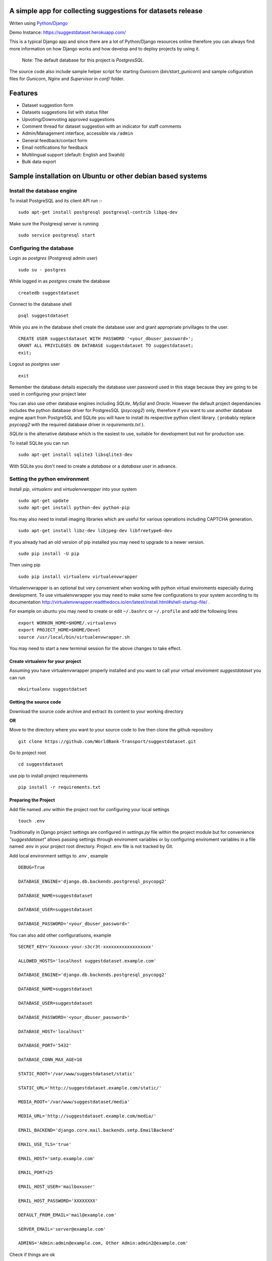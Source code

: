 =============================================================
A simple app for collecting suggestions for datasets release
=============================================================

Writen using `Python <https://www.python.org/>`_/`Django <https://www.djangoproject.com/>`_

Demo Instance: https://suggestdataset.herokuapp.com/


This is a typical Django app and since there are a lot of Python/Django
resources online therefore you can always find more information on how
Django works and how develop and to deploy projects by using it.

    Note: The default database for this project is `PostgresSQL`.

The source code also include sample helper script for starting Gunicorn (`bin/start_gunicorn`)
and sample cofiguration files for `Gunicorn`, `Nginx` and `Supervisor` in `conf/` folder.


=========
Features
=========

- Dataset suggestion form
- Datasets suggestions list with status filter
- Upvoting/Downvoting approved suggestions
- Comment thread for dataset suggestion with an indicator for staff comments
- Admin/Management interface, accessible via ``/admin``
- General feedback/contact form
- Email notifications for feedback
- Multilingual support (default: English and Swahili)
- Bulk data export


============================================================
Sample installation on Ubuntu or other debian based systems
============================================================

Install the database engine
----------------------------

To install PostgreSQL and its client API run :-

::

    sudo apt-get install postgresql postgresql-contrib libpq-dev

Make sure the Postgresql server is running

::

    sudo service postgresql start

Configuring the database
------------------------

Login as `postgres` (Postgresql admin user)

::

    sudo su - postgres

While logged in as `postgres` create the database 

::

    createdb suggestdataset

Connect to the database shell

::

    psql suggestdataset

While you are in the database shell create the database user and grant appropriate privillages to the user.

::

    CREATE USER suggestdataset WITH PASSWORD '<your_dbuser_password>';
    GRANT ALL PRIVILEGES ON DATABASE suggestdataset TO suggestdataset;
    exit;

Logout as `postgres` user

::

    exit

Remember the database details especially the database user
password used in this stage because they are going to be
used in configuring your project later

You can also use other database engines including `SQLite`, `MySql` and `Oracle`.
However the default project dependancies includes the python database driver for PostgresSQL (`psycopg2`) only, therefore
if you want to use another database engine apart from PostgreSQL and SQLite you will have to install its respective python client library.
( probably replace `psycopg2` with the required database driver in `requirements.txt` ).


`SQLite` is the altenative database which is the easiest to use, suitable for development but not for production use.

To install SQLite you can run

::

    sudo apt-get install sqlite3 libsqlite3-dev


With SQLite you don't need to create a *database* or a *database user* in advance.


Setting the python environment
------------------------------
Install `pip`, `virtualenv` and `virtualenvwrapper` into your system

::

    sudo apt-get update
    sudo apt-get install python-dev python-pip


You may also need to install imaging libraries which are useful for various operations including CAPTCHA generation.

::

   sudo apt-get install libz-dev libjpeg-dev libfreetype6-dev


If you already had an old version of pip installed  you may need to upgrade to a newer version.

::

    sudo pip install -U pip

Then using pip

::

    sudo pip install virtualenv virtualenvwrapper


Virtualenvwrapper is an optional but very convenient when working
with python virtual enviroments especially during development.
To use virtualenvwrapper you may need to make some few configurations to
your system according to its documentation http://virtualenvwrapper.readthedocs.io/en/latest/install.html#shell-startup-file/ .

For example on ubuntu you may need to create or edit ``~/.bashrc`` or ``~/.profile`` and add the following lines

::

    export WORKON_HOME=$HOME/.virtualenvs
    export PROJECT_HOME=$HOME/Devel
    source /usr/local/bin/virtualenvwrapper.sh


You may need to start a new terminal session for the above changes to take effect.

Create virtualenv for your project
__________________________________
Assuming you have virtualenvwrapper properly installed and you want to call your
virtual enviroment `suggestdataset` you can run

::

    mkvirtualenv suggestdatset

Getting the source code
_______________________
Download the source code archive and extract its content to your working directory

**OR**

Move to the directory where you want to your source code to live
then clone the github repository

::

    git clone https://github.com/WorldBank-Transport/suggestdataset.git

Go to project root

::

    cd suggestdataset

use pip to install project requirements

::

    pip install -r requirements.txt


Preparing the Project
______________________

Add file named `.env` within the project root for configuring your local settings

::

    touch .env


Traditionally in Django project settings are configured in `settings.py` file
within the project module but for convenience `"suggestdataset"` allows passing
settings through enviroment variables or by configuring enviroment variables
in a file named .env in your project root directory. Project .env file is not
tracked by Git.


Add local environment settigs to `.env` , example

::

    DEBUG=True

    DATABASE_ENGINE='django.db.backends.postgresql_psycopg2'

    DATABASE_NAME=suggestdataset

    DATABASE_USER=suggestdataset

    DATABASE_PASSWORD='<your_dbuser_password>'


You can also add other configuratiuons, example

::

    SECRET_KEY='Xxxxxxx-your-s3cr3t-xxxxxxxxxxxxxxxxxx'

    ALLOWED_HOSTS='localhost suggestdataset.example.com'

    DATABASE_ENGINE='django.db.backends.postgresql_psycopg2'

    DATABASE_NAME=suggestdataset

    DATABASE_USER=suggestdataset

    DATABASE_PASSWORD='<your_dbuser_password>'

    DATABASE_HOST='localhost'

    DATABASE_PORT='5432'

    DATABASE_CONN_MAX_AGE=10

    STATIC_ROOT='/var/www/suggestdataset/static'

    STATIC_URL='http://suggestdataset.example.com/static/'

    MEDIA_ROOT='/var/www/suggestdataset/media'

    MEDIA_URL='http://suggestdataset.example.com/media/'

    EMAIL_BACKEND='django.core.mail.backends.smtp.EmailBackend'

    EMAIL_USE_TLS='true'

    EMAIL_HOST='smtp.example.com'

    EMAIL_PORT=25

    EMAIL_HOST_USER='mailboxuser'

    EMAIL_HOST_PASSWORD='XXXXXXXX'

    DEFAULT_FROM_EMAIL='mail@example.com'

    SERVER_EMAIL='server@example.com'

    ADMINS='Admin:admin@example.com, Other Admin:admin2@example.com'


Check if things are ok

::

    python manage.py check

Create database tables

::

    python manage.py migrate

Create project admin/superuser

::

    python manage.py createsuperuser



Starting the development server
________________________________

Django comes with an inbuilt server which can be user during testing or development. You shouldn't be using this server on production sites.
To start the deveopment server you can run

::

    python manage.py runserver 8000

Now you will be able to access local site via http://127.0.0.1:8000


Deployment (Gunicorn, Nginx, Supervisor and PostgreSQL)
--------------------------------------------------------

Since this is a typical Django application any standard Django deployment stack can be used

One of the most common Django deployment stacks is

:Web/Proxy server: Nginx
:Application server: Gunicorn or uWSGI
:Process manager: supervisor (Especially when using Gunicorn)
:Database engine: Postgresql

The basic steps for deploymnent could be

- Installing system wide packages
- Configuring the database
- Creating python virtualenv
- Getting the source code
- Configure project settings
- Install project Python requirements within virtualenv
- Create database tables
- Collect static files
- Configure application server
- Configure web server
- Configure process manager
- Restart services

Some of the steps for deployment as similar as in development setup but some are a bit different.

To install system wide packages you can run

::

    sudo apt-get install postgresql postgresql-contrib libpq-dev python-dev python-pip python-virtualenv python-virtualenvwrapper supervisor  nginx

You can put your source code and virtualenv wherever you feels better for you and in this case we will put our virtualenv and our suggest dataset within a directory called `/opt/`.

Create an `/opt/` directory if it doesn't exist

::

    mkdir /opt/
    cd /opt/

Create Virtualenv

::

    mkdir virtualenv
    cd /opt/virtualenv
    mkvirtualenv suggestdataset

Clone the sorce code

::

    cd /opt/
    git clone https://github.com/WorldBank-Transport/suggestdataset.git

Create deployment configurations in `/opt/suggestdataset/.env` file


Within the virtual enviroment

::

    cd /opt/suggestdataset
    pip install requirements-gunicorn.txt 
    python manage.py migrate
    python manage.py collectstatic --no-input

Use the included helper script to test the application server

::

    ./bin/start_gunicorn

If things are ok you will see Gunicorn running without an error and you can stop it by pressing `Ctr-C`

Configure Nginx as a proxy server, copy `conf/nginx/suggestdataset.conf` to `/etc/nginx/sites-available/` and modify it as necessary to reflect your current setup.

::

    cp /opt/suggestdataset/conf/nginx/suggestdataset.conf /etc/nginx/sites-available/

Enable the site on Nginx

::

    ln -s /etc/nginx/sites-available/suggestdataset.conf /etc/nginx/sites-enabled/suggestdataset.conf

Copy supervisor configurations to `/etc/supervisor/conf.d/` folder and
update it as necessary to reflect your actual deployment setup

::

    cp /opt/suggestdataset/conf/supervisor/suggestdataset_gunicorn.conf /etc/supervisor/conf.d

Restart services

::

    sudo service supervisor restart
    sudo service nginx restart

